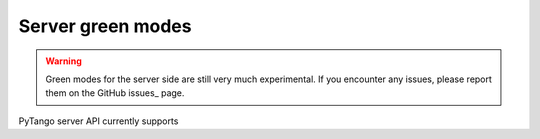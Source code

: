 Server green modes
------------------

.. warning::
   Green modes for the server side are still very much experimental.
   If you encounter any issues, please report them on the GitHub issues_ page.

PyTango server API currently supports
